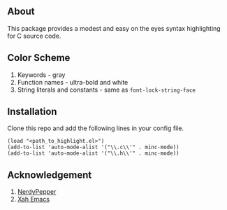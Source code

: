 ** About
This package provides a modest and easy on the eyes syntax highlighting for C source code. 
#+ATTR_HTML: :style margin-left: auto; margin-right: auto;
[[https://i.ibb.co/P66TkBk/Screenshot-20210408-100438.png]]
** Color Scheme
1. Keywords - gray
2. Function names - ultra-bold and white 
3. String literals and constants - same as =font-lock-string-face= 
** Installation
Clone this repo and add the following lines in your config file.
#+begin_src elisp 
(load "<path_to_highlight.el>") 
(add-to-list 'auto-mode-alist '("\\.c\\'" . minc-mode))
(add-to-list 'auto-mode-alist '("\\.h\\'" . minc-mode))
#+end_src 
** Acknowledgement
1. [[https://peppe.rs/posts/color_conundrum/][NerdyPepper]]
2. [[http://ergoemacs.org/emacs/elisp_syntax_coloring.html][Xah Emacs]]
